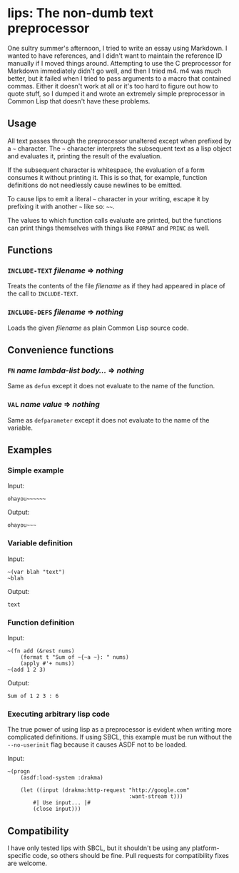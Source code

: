 
* lips: The non-dumb text preprocessor

  One sultry summer's afternoon, I tried to write an essay using Markdown. I wanted to have references, and I didn't want to maintain the reference ID manually if I moved things around. Attempting to use the C preprocessor for Markdown immediately didn't go well, and then I tried m4. m4 was much better, but it failed when I tried to pass arguments to a macro that contained commas. Either it doesn't work at all or it's too hard to figure out how to quote stuff, so I dumped it and wrote an extremely simple preprocessor in Common Lisp that doesn't have these problems.

** Usage

   All text passes through the preprocessor unaltered except when prefixed by a =~= character. The =~= character interprets the subsequent text as a lisp object and evaluates it, printing the result of the evaluation.

   If the subsequent character is whitespace, the evaluation of a form consumes it without printing it. This is so that, for example, function definitions do not needlessly cause newlines to be emitted.

   To cause lips to emit a literal =~= character in your writing, escape it by prefixing it with another =~= like so: =~~=.

   The values to which function calls evaluate are printed, but the functions can print things themselves with things like =FORMAT= and =PRINC= as well.

** Functions

*** =INCLUDE-TEXT= /filename/ => /nothing/

    Treats the contents of the file /filename/ as if they had appeared in place of the call to =INCLUDE-TEXT=.

*** =INCLUDE-DEFS= /filename/ => /nothing/

    Loads the given /filename/ as plain Common Lisp source code.

** Convenience functions

*** =FN= /name/ /lambda-list/ /body.../ => /nothing/

    Same as =defun= except it does not evaluate to the name of the function.

*** =VAL= /name/ /value/ => /nothing/

    Same as =defparameter= except it does not evaluate to the name of the variable.

** Examples

*** Simple example

    Input:

#+BEGIN_SRC
ohayou~~~~~~
#+END_SRC

    Output:

#+BEGIN_SRC
ohayou~~~
#+END_SRC

*** Variable definition

    Input:

#+BEGIN_SRC
~(var blah "text")
~blah
#+END_SRC

    Output:

#+BEGIN_SRC
text
#+END_SRC

*** Function definition

    Input:

#+BEGIN_SRC
~(fn add (&rest nums)
    (format t "Sum of ~{~a ~}: " nums)
    (apply #'+ nums))
~(add 1 2 3)
#+END_SRC

    Output:

#+BEGIN_SRC
Sum of 1 2 3 : 6
#+END_SRC

*** Executing arbitrary lisp code

    The true power of using lisp as a preprocessor is evident when writing more complicated definitions. If using SBCL, this example must be run without the =--no-userinit= flag because it causes ASDF not to be loaded.

    Input:

#+BEGIN_SRC
~(progn
    (asdf:load-system :drakma)

    (let ((input (drakma:http-request "http://google.com"
                                      :want-stream t)))
        #| Use input... |#
        (close input)))
#+END_SRC

** Compatibility

   I have only tested lips with SBCL, but it shouldn't be using any platform-specific code, so others should be fine. Pull requests for compatibility fixes are welcome.
